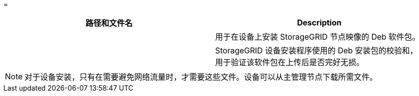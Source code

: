 = 


[cols="1a,1a"]
|===
| 路径和文件名 | Description 


| ./debs/storagegrid-webscale-images-version-SHA.deb  a| 
用于在设备上安装 StorageGRID 节点映像的 Deb 软件包。



| ./debs/storagegrid-webscale-images-version-SHA.deb.md5  a| 
StorageGRID 设备安装程序使用的 Deb 安装包的校验和，用于验证该软件包在上传后是否完好无损。

|===

NOTE: 对于设备安装，只有在需要避免网络流量时，才需要这些文件。设备可以从主管理节点下载所需文件。
